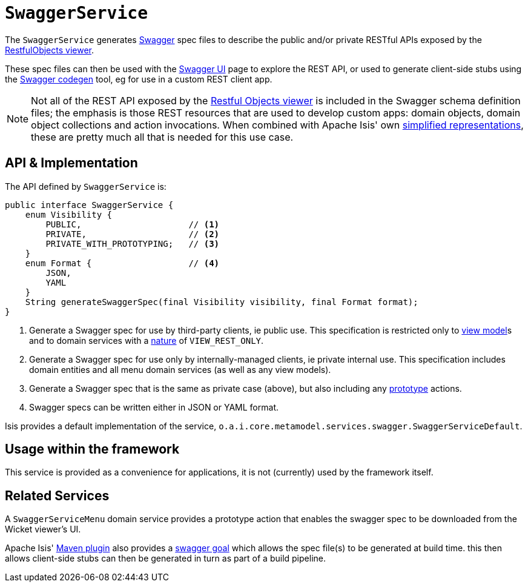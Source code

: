 [[_rgsvc_metadata-api_SwaggerService]]
= `SwaggerService`
:Notice: Licensed to the Apache Software Foundation (ASF) under one or more contributor license agreements. See the NOTICE file distributed with this work for additional information regarding copyright ownership. The ASF licenses this file to you under the Apache License, Version 2.0 (the "License"); you may not use this file except in compliance with the License. You may obtain a copy of the License at. http://www.apache.org/licenses/LICENSE-2.0 . Unless required by applicable law or agreed to in writing, software distributed under the License is distributed on an "AS IS" BASIS, WITHOUT WARRANTIES OR  CONDITIONS OF ANY KIND, either express or implied. See the License for the specific language governing permissions and limitations under the License.
:_basedir: ../../
:_imagesdir: images/



The `SwaggerService` generates link:http://swagger.io/[Swagger] spec files to describe the public and/or private RESTful APIs exposed by the xref:../ugvro/ugvro.adoc#[RestfulObjects viewer].

These spec files can then be used with the link:http://swagger.io/swagger-ui/[Swagger UI] page to explore the REST API, or used to generate client-side stubs using the link:http://swagger.io/swagger-codegen/[Swagger codegen] tool, eg for use in a custom REST client app.

[NOTE]
====
Not all of the REST API exposed by the xref:../ugvro/ugvro.adoc#[Restful Objects viewer] is included in the Swagger schema definition files; the emphasis is those REST resources that are used to develop custom apps: domain objects, domain object collections and action invocations.  When combined with Apache Isis' own xref:../ugvro/ugvro.adoc#_ugvro_simplified-representations[simplified representations], these are pretty much all that is needed  for this use case.
====



[[__rgsvc_metadata-api_SwaggerService_api-and-implementation]]
== API & Implementation

The API defined by `SwaggerService` is:

[source,java]
----
public interface SwaggerService {
    enum Visibility {
        PUBLIC,                     // <1>
        PRIVATE,                    // <2>
        PRIVATE_WITH_PROTOTYPING;   // <3>
    }
    enum Format {                   // <4>
        JSON,
        YAML
    }
    String generateSwaggerSpec(final Visibility visibility, final Format format);
}
----
<1> Generate a Swagger spec for use by third-party clients, ie public use.  This specification is restricted only to
xref:../ugfun/ugfun.adoc#_ugfun_building-blocks_types-of-domain-objects_view-models[view model]s and to domain services with a xref:../rgant/rgant.adoc#_rgant-DomainService_nature[nature] of `VIEW_REST_ONLY`.
<2> Generate a Swagger spec for use only by internally-managed clients, ie private internal use.  This specification includes domain entities and all menu domain services (as well as any view models).
<3> Generate a Swagger spec that is the same as private case (above), but also including any xref:../rgant/rgant.adoc#_rgant-Action_restrictTo[prototype] actions.
<4> Swagger specs can be written either in JSON or YAML format.

Isis provides a default implementation of the service, `o.a.i.core.metamodel.services.swagger.SwaggerServiceDefault`.



== Usage within the framework

This service is provided as a convenience for applications, it is not (currently) used by the framework itself.




== Related Services

A `SwaggerServiceMenu` domain service provides a prototype action that enables the swagger spec to be downloaded from the Wicket viewer's UI.

Apache Isis' xref:../rgmvn/rgmvn.adoc#[Maven plugin] also provides a xref:../rgmvn/rgmvn.adoc#_rgmvn_swagger[swagger goal] which allows the spec file(s) to be generated at build time.  this then allows client-side stubs can then be generated in turn as part of a build pipeline.


